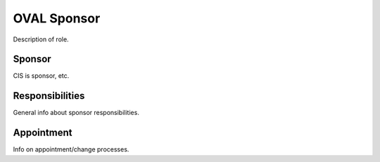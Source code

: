 OVAL Sponsor
============

Description of role.

Sponsor
-------

CIS is sponsor, etc.

Responsibilities
----------------

General info about sponsor responsibilities.

Appointment
-----------

Info on appointment/change processes.